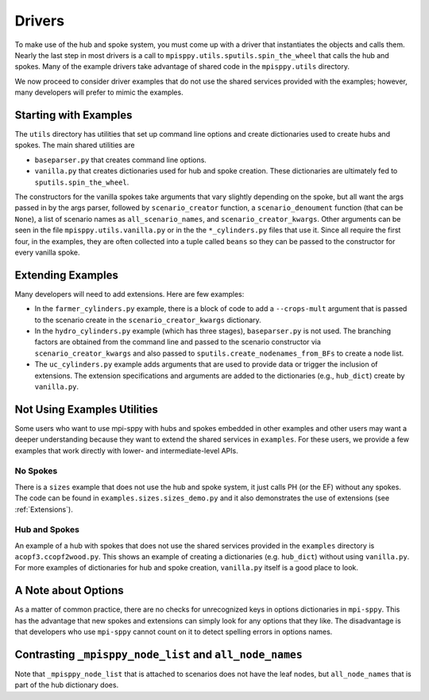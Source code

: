 .. _Drivers:

Drivers
=======

To make use of the hub and spoke system, you must come up with a
driver that instantiates the objects and calls them. Nearly the
last step in most drivers is a call to ``mpisppy.utils.sputils.spin_the_wheel``
that calls the hub and spokes. Many of the example drivers take
advantage of shared code in the ``mpisppy.utils`` directory.

We now proceed to consider driver examples that do not use the shared
services provided with the examples; however, many developers will prefer
to mimic the examples.

Starting with Examples
----------------------

The ``utils`` directory has utilities that set up command line options
and create dictionaries used to create hubs and spokes. The main shared utilities
are

* ``baseparser.py`` that creates command line options.
* ``vanilla.py`` that creates dictionaries used for hub and spoke
  creation. These dictionaries are ultimately fed to
  ``sputils.spin_the_wheel``.

The constructors for the vanilla spokes take arguments that vary slightly depending
on the spoke, but all want the args passed in by the args parser,
followed by ``scenario_creator`` function, a ``scenario_denoument`` function
(that can be ``None``), a list of scenario names as ``all_scenario_names``,
and ``scenario_creator_kwargs``. Other arguments can be seen in the file ``mpisppy.utils.vanilla.py``
or in the the ``*_cylinders.py`` files that use it.  Since all require
the first four, in the examples, they are often collected into a tuple called
``beans`` so they can be passed to the constructor for every vanilla spoke.
  
Extending Examples
------------------
  
Many developers
will need to add extensions. Here are few examples:

* In the ``farmer_cylinders.py`` example, there is a block of code to add a ``--crops-mult`` argument that is passed to the scenario create in the ``scenario_creator_kwargs`` dictionary.

* In the ``hydro_cylinders.py`` example (which has three stages), ``baseparser.py`` is not used. The branching factors are obtained from the command line and passed to the scenario constructor via ``scenario_creator_kwargs`` and also passed to ``sputils.create_nodenames_from_BFs`` to create a node list.

* The ``uc_cylinders.py`` example adds arguments that are used to provide data or trigger the inclusion of extensions. The  extension specifications and arguments are added to the dictionaries  (e.g., ``hub_dict``) create by ``vanilla.py``.

Not Using Examples Utilities
----------------------------

Some users who want to use mpi-sppy with hubs and spokes embedded in
other examples and other users may want a deeper understanding because
they want to extend the shared services in ``examples``. For these
users, we provide a few examples that work directly with lower- and
intermediate-level APIs.

No Spokes
^^^^^^^^^

There is a ``sizes`` example that does not use the hub and spoke
system, it just calls PH (or the EF) without any spokes. The code can
be found in ``examples.sizes.sizes_demo.py`` and it also
demonstrates the use of extensions (see :ref:`Extensions`).

Hub and Spokes
^^^^^^^^^^^^^^

An example of a hub with spokes that does not use the shared services
provided in the ``examples`` directory is
``acopf3.ccopf2wood.py``. This shows an example of creating a
dictionaries (e.g. ``hub_dict``) without using ``vanilla.py``. For
more examples of dictionaries for hub and spoke creation,
``vanilla.py`` itself is a good place to look.

A Note about Options
--------------------

As a matter of common practice, there are no checks for unrecognized
keys in options dictionaries in ``mpi-sppy``. This has the advantage
that new spokes and extensions can simply look for any options that
they like. The disadvantage is that developers who use ``mpi-sppy``
cannot count on it to detect spelling errors in options names.


Contrasting ``_mpisppy_node_list`` and ``all_node_names``
---------------------------------------------------------

Note that ``_mpisppy_node_list`` that is attached to scenarios does not have the leaf nodes, but ``all_node_names``
that is part of the hub dictionary does.
